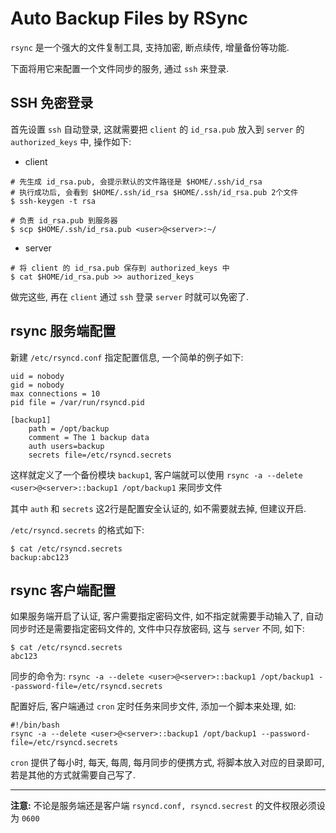 #+OPTIONS: toc:nil
#+OPTIONS: ^:{}

* Auto Backup Files by RSync

=rsync= 是一个强大的文件复制工具, 支持加密, 断点续传, 增量备份等功能.

下面将用它来配置一个文件同步的服务, 通过 =ssh= 来登录.

** SSH 免密登录

首先设置 =ssh= 自动登录, 这就需要把 =client= 的 =id_rsa.pub= 放入到 =server= 的 =authorized_keys= 中, 操作如下:

- client

#+BEGIN_SRC shell
# 先生成 id_rsa.pub, 会提示默认的文件路径是 $HOME/.ssh/id_rsa
# 执行成功后, 会看到 $HOME/.ssh/id_rsa $HOME/.ssh/id_rsa.pub 2个文件
$ ssh-keygen -t rsa

# 负责 id_rsa.pub 到服务器
$ scp $HOME/.ssh/id_rsa.pub <user>@<server>:~/
#+END_SRC

- server

#+BEGIN_SRC shell
# 将 client 的 id_rsa.pub 保存到 authorized_keys 中
$ cat $HOME/id_rsa.pub >> authorized_keys
#+END_SRC

做完这些, 再在 =client= 通过 =ssh= 登录 =server= 时就可以免密了.


** rsync 服务端配置

新建 =/etc/rsyncd.conf= 指定配置信息, 一个简单的例子如下:

#+BEGIN_SRC shell
uid = nobody
gid = nobody
max connections = 10
pid file = /var/run/rsyncd.pid

[backup1]
    path = /opt/backup
    comment = The 1 backup data
    auth users=backup
    secrets file=/etc/rsyncd.secrets
#+END_SRC

这样就定义了一个备份模块 =backup1=, 客户端就可以使用 =rsync -a --delete <user>@<server>::backup1 /opt/backup1= 来同步文件

其中 =auth= 和 =secrets= 这2行是配置安全认证的, 如不需要就去掉, 但建议开启.

=/etc/rsyncd.secrets= 的格式如下:

#+BEGIN_SRC shell
$ cat /etc/rsyncd.secrets
backup:abc123
#+END_SRC


** rsync 客户端配置

如果服务端开启了认证, 客户需要指定密码文件, 如不指定就需要手动输入了, 自动同步时还是需要指定密码文件的, 文件中只存放密码, 这与 =server= 不同, 如下:

#+BEGIN_SRC shell
$ cat /etc/rsyncd.secrets
abc123
#+END_SRC

同步的命令为: =rsync -a --delete <user>@<server>::backup1 /opt/backup1 --password-file=/etc/rsyncd.secrets=

配置好后, 客户端通过 =cron= 定时任务来同步文件, 添加一个脚本来处理, 如:

#+BEGIN_SRC shell
#!/bin/bash
rsync -a --delete <user>@<server>::backup1 /opt/backup1 --password-file=/etc/rsyncd.secrets
#+END_SRC

=cron= 提供了每小时, 每天, 每周, 每月同步的便携方式, 将脚本放入对应的目录即可, 若是其他的方式就需要自己写了.

-----

*注意:* 不论是服务端还是客户端 =rsyncd.conf, rsyncd.secrest= 的文件权限必须设为 =0600=
